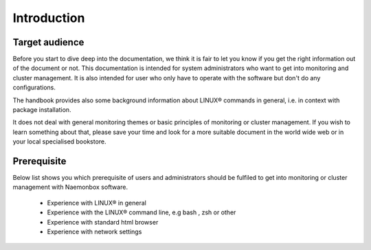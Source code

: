 ==============
Introduction
==============

Target audience
================
Before you start to dive deep into the documentation, we think it is fair to let you know if you get the right information out of the document or not. This documentation is intended for system administrators who want to get into monitoring and cluster management. It is also intended for user who only have to operate with the software but don't do any configurations.

The handbook provides also some background information about LINUX® commands in general, i.e. in context with package installation.

It does not deal with general monitoring themes or basic principles of monitoring or cluster management. If you wish to learn something about that, please save your time and look for a more suitable document in the world wide web or in your local specialised bookstore. 

Prerequisite
================

Below list shows you which prerequisite of users and administrators should be fulfiled to get into monitoring or cluster management with Naemonbox software.

   * Experience with LINUX® in general

   * Experience with the LINUX® command line, e.g bash , zsh or other

   * Experience with standard html browser

   * Experience with network settings 
